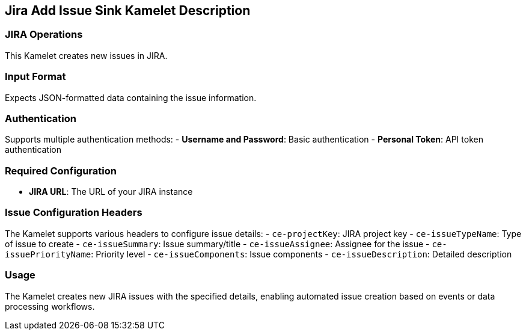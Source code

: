 == Jira Add Issue Sink Kamelet Description

=== JIRA Operations

This Kamelet creates new issues in JIRA.

=== Input Format

Expects JSON-formatted data containing the issue information.

=== Authentication

Supports multiple authentication methods:
- **Username and Password**: Basic authentication
- **Personal Token**: API token authentication

=== Required Configuration

- **JIRA URL**: The URL of your JIRA instance

=== Issue Configuration Headers

The Kamelet supports various headers to configure issue details:
- `ce-projectKey`: JIRA project key
- `ce-issueTypeName`: Type of issue to create
- `ce-issueSummary`: Issue summary/title
- `ce-issueAssignee`: Assignee for the issue
- `ce-issuePriorityName`: Priority level
- `ce-issueComponents`: Issue components
- `ce-issueDescription`: Detailed description

=== Usage

The Kamelet creates new JIRA issues with the specified details, enabling automated issue creation based on events or data processing workflows.